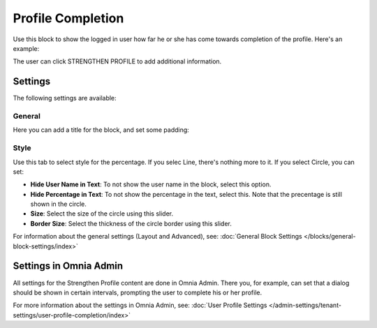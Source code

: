 Profile Completion
==========================

Use this block to show the logged in user how far he or she has come towards completion of the profile. Here's an example:

.. image:: user-profile-block-new.png

The user can click STRENGTHEN PROFILE to add additional information.

Settings
***********************
The following settings are available:

.. image:: user-profile-settings-new2.png 

General
--------
Here you can add a title for the block, and set some padding:

.. image:: user-profile-settings-general.png

Style
------
Use this tab to select style for the percentage. If you selec Line, there's nothing more to it. If you select Circle, you can set:

.. image:: user-profile-settings-style.png

+ **Hide User Name in Text**: To not show the user name in the block, select this option.
+ **Hide Percentage in Text**: To not show the percentage in the text, select this. Note that the precentage is still shown in the circle.
+ **Size**: Select the size of the circle using this slider.
+ **Border Size**: Select the thickness of the circle border using this slider.

For information about the general settings (Layout and Advanced), see: :doc:`General Block Settings </blocks/general-block-settings/index>`

Settings in Omnia Admin
**************************
All settings for the Strengthen Profile content are done in Omnia Admin. There you, for example, can set that a dialog should be shown in certain intervals, prompting the user to complete his or her profile.

For more information about the settings in Omnia Admin, see: :doc:`User Profile Settings </admin-settings/tenant-settings/user-profile-completion/index>`


